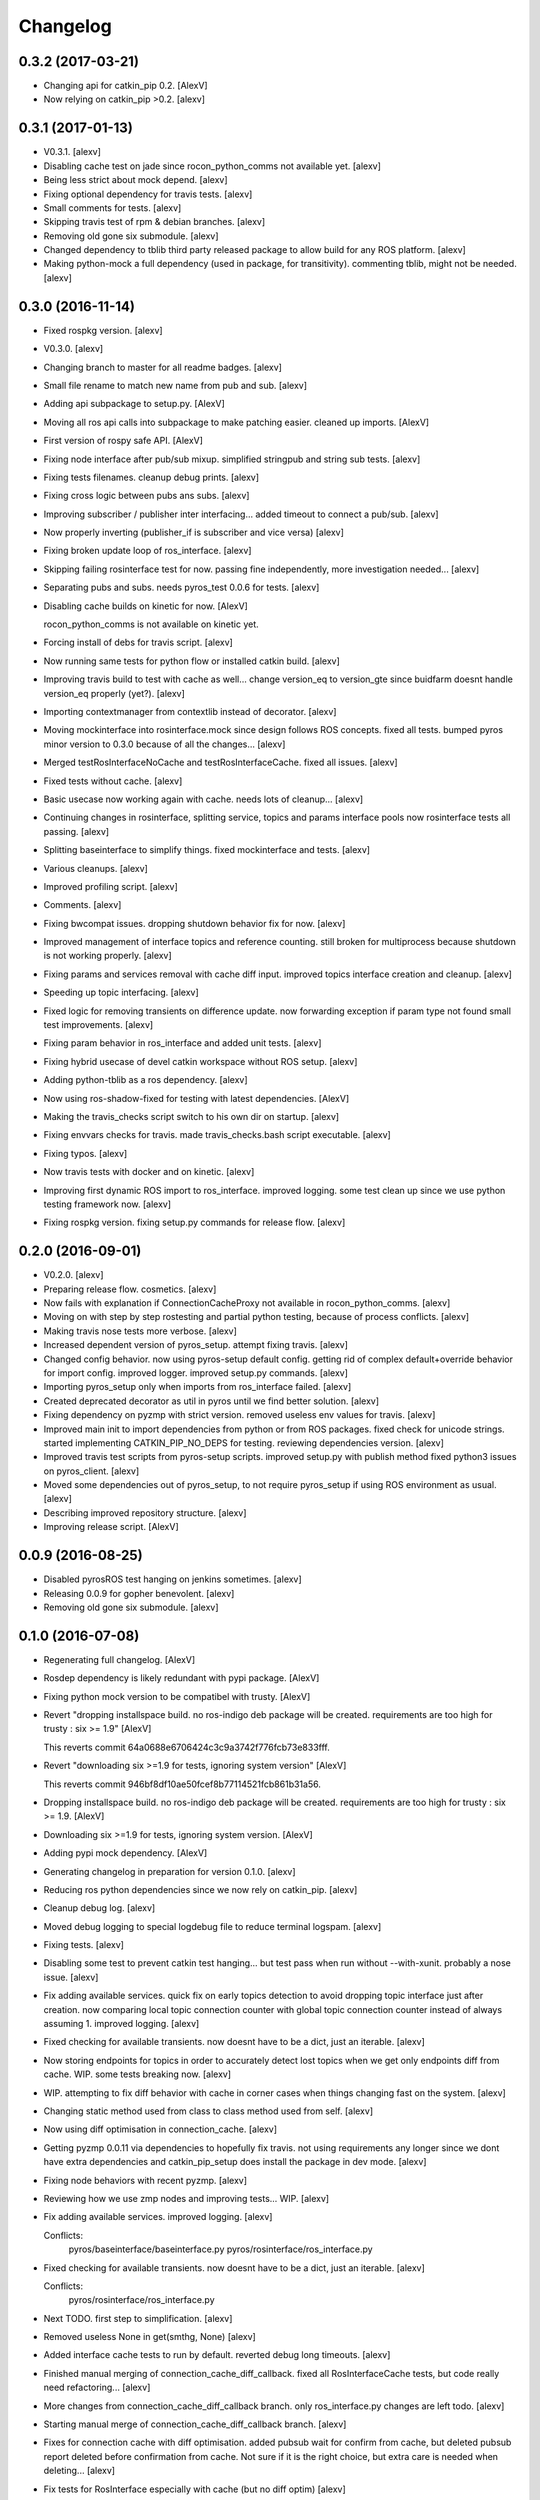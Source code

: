 Changelog
=========


0.3.2 (2017-03-21)
------------------
- Changing api for catkin_pip 0.2. [AlexV]
- Now relying on catkin_pip >0.2. [alexv]


0.3.1 (2017-01-13)
------------------
- V0.3.1. [alexv]
- Disabling cache test on jade since rocon_python_comms not available
  yet. [alexv]
- Being less strict about mock depend. [alexv]
- Fixing optional dependency for travis tests. [alexv]
- Small comments for tests. [alexv]
- Skipping travis test of rpm & debian branches. [alexv]
- Removing old gone six submodule. [alexv]
- Changed dependency to tblib third party released package to allow
  build for any ROS platform. [alexv]
- Making python-mock a full dependency (used in package, for
  transitivity). commenting tblib, might not be needed. [alexv]


0.3.0 (2016-11-14)
------------------
- Fixed rospkg version. [alexv]
- V0.3.0. [alexv]
- Changing branch to master for all readme badges. [alexv]
- Small file rename to match new name from pub and sub. [alexv]
- Adding api subpackage to setup.py. [AlexV]
- Moving all ros api calls into subpackage to make patching easier.
  cleaned up imports. [AlexV]
- First version of rospy safe API. [AlexV]
- Fixing node interface after pub/sub mixup. simplified stringpub and
  string sub tests. [alexv]
- Fixing tests filenames. cleanup debug prints. [alexv]
- Fixing cross logic between pubs ans subs. [alexv]
- Improving subscriber / publisher inter interfacing... added timeout to
  connect a pub/sub. [alexv]
- Now properly inverting (publisher_if is subscriber and vice versa)
  [alexv]
- Fixing broken update loop of ros_interface. [alexv]
- Skipping failing rosinterface test for now. passing fine
  independently, more investigation needed... [alexv]
- Separating pubs and subs. needs pyros_test 0.0.6 for tests. [alexv]
- Disabling cache builds on kinetic for now. [AlexV]

  rocon_python_comms is not available on kinetic yet.
- Forcing install of debs for travis script. [alexv]
- Now running same tests for python flow or installed catkin build.
  [alexv]
- Improving travis build to test with cache as well... change version_eq
  to version_gte since buidfarm doesnt handle version_eq properly
  (yet?). [alexv]
- Importing contextmanager from contextlib instead of decorator. [alexv]
- Moving mockinterface into rosinterface.mock since design follows ROS
  concepts. fixed all tests. bumped pyros minor version to 0.3.0 because
  of all the changes... [alexv]
- Merged testRosInterfaceNoCache and testRosInterfaceCache. fixed all
  issues. [alexv]
- Fixed tests without cache. [alexv]
- Basic usecase now working again with cache. needs lots of cleanup...
  [alexv]
- Continuing changes in rosinterface, splitting service, topics and
  params interface pools now rosinterface tests all passing. [alexv]
- Splitting baseinterface to simplify things. fixed mockinterface and
  tests. [alexv]
- Various cleanups. [alexv]
- Improved profiling script. [alexv]
- Comments. [alexv]
- Fixing bwcompat issues. dropping shutdown behavior fix for now.
  [alexv]
- Improved management of interface topics and reference counting. still
  broken for multiprocess because shutdown is not working properly.
  [alexv]
- Fixing params and services removal with cache diff input. improved
  topics interface creation and cleanup. [alexv]
- Speeding up topic interfacing. [alexv]
- Fixed logic for removing transients on difference update. now
  forwarding exception if param type not found small test improvements.
  [alexv]
- Fixing param behavior in ros_interface and added unit tests. [alexv]
- Fixing hybrid usecase of devel catkin workspace without ROS setup.
  [alexv]
- Adding python-tblib as a ros dependency. [alexv]
- Now using ros-shadow-fixed for testing with latest dependencies.
  [AlexV]
- Making the travis_checks script switch to his own dir on startup.
  [alexv]
- Fixing envvars checks for travis. made travis_checks.bash script
  executable. [alexv]
- Fixing typos. [alexv]
- Now travis tests with docker and on kinetic. [alexv]
- Improving first dynamic ROS import to ros_interface. improved logging.
  some test clean up since we use python testing framework now. [alexv]
- Fixing rospkg version. fixing setup.py commands for release flow.
  [alexv]


0.2.0 (2016-09-01)
------------------
- V0.2.0. [alexv]
- Preparing release flow. cosmetics. [alexv]
- Now fails with explanation if ConnectionCacheProxy not available in
  rocon_python_comms. [alexv]
- Moving on with step by step rostesting and partial python testing,
  because of process conflicts. [alexv]
- Making travis nose tests more verbose. [alexv]
- Increased dependent version of pyros_setup. attempt fixing travis.
  [alexv]
- Changed config behavior. now using pyros-setup default config. getting
  rid of complex default+override behavior for import config. improved
  logger. improved setup.py commands. [alexv]
- Importing pyros_setup only when imports from ros_interface failed.
  [alexv]
- Created deprecated decorator as util in pyros until we find better
  solution. [alexv]
- Fixing dependency on pyzmp with strict version. removed useless env
  values for travis. [alexv]
- Improved main init to import dependencies from python or from ROS
  packages. fixed check for unicode strings. started implementing
  CATKIN_PIP_NO_DEPS for testing. reviewing dependencies version.
  [alexv]
- Improved travis test scripts from pyros-setup scripts. improved
  setup.py with publish method fixed python3 issues on pyros_client.
  [alexv]
- Moved some dependencies out of pyros_setup, to not require pyros_setup
  if using ROS environment as usual. [alexv]
- Describing improved repository structure. [alexv]
- Improving release script. [AlexV]


0.0.9 (2016-08-25)
------------------
- Disabled pyrosROS test hanging on jenkins sometimes. [alexv]
- Releasing 0.0.9 for gopher benevolent. [alexv]
- Removing old gone six submodule. [alexv]


0.1.0 (2016-07-08)
------------------
- Regenerating full changelog. [AlexV]
- Rosdep dependency is likely redundant with pypi package. [AlexV]
- Fixing python mock version to be compatibel with trusty. [AlexV]
- Revert "dropping installspace build. no ros-indigo deb package will be
  created. requirements are too high for trusty : six >= 1.9" [AlexV]

  This reverts commit 64a0688e6706424c3c9a3742f776fcb73e833fff.
- Revert "downloading six >=1.9 for tests, ignoring system version"
  [AlexV]

  This reverts commit 946bf8df10ae50fcef8b77114521fcb861b31a56.
- Dropping installspace build. no ros-indigo deb package will be
  created. requirements are too high for trusty : six >= 1.9. [AlexV]
- Downloading six >=1.9 for tests, ignoring system version. [AlexV]
- Adding pypi mock dependency. [AlexV]
- Generating changelog in preparation for version 0.1.0. [alexv]
- Reducing ros python dependencies since we now rely on catkin_pip.
  [alexv]
- Cleanup debug log. [alexv]
- Moved debug logging to special logdebug file to reduce terminal
  logspam. [alexv]
- Fixing tests. [alexv]
- Disabling some test to prevent catkin test hanging... but test pass
  when run without --with-xunit. probably a nose issue. [alexv]
- Fix adding available services. quick fix on early topics detection to
  avoid dropping topic interface just after creation. now comparing
  local topic connection counter with global topic connection counter
  instead of always assuming 1. improved logging. [alexv]
- Fixed checking for available transients. now doesnt have to be a dict,
  just an iterable. [alexv]
- Now storing endpoints for topics in order to accurately detect lost
  topics when we get only endpoints diff from cache. WIP. some tests
  breaking now. [alexv]
- WIP. attempting to fix diff behavior with cache in corner cases when
  things changing fast on the system. [alexv]
- Changing static method used from class to class method used from self.
  [alexv]
- Now using diff optimisation in connection_cache. [alexv]
- Getting pyzmp 0.0.11 via dependencies to hopefully fix travis. not
  using requirements any longer since we dont have extra dependencies
  and catkin_pip_setup does install the package in dev mode. [alexv]
- Fixing node behaviors with recent pyzmp. [alexv]
- Reviewing how we use zmp nodes and improving tests... WIP. [alexv]
- Fix adding available services. improved logging. [alexv]

  Conflicts:
  	pyros/baseinterface/baseinterface.py
  	pyros/rosinterface/ros_interface.py
- Fixed checking for available transients. now doesnt have to be a dict,
  just an iterable. [alexv]

  Conflicts:
  	pyros/rosinterface/ros_interface.py
- Next TODO. first step to simplification. [alexv]
- Removed useless None in get(smthg, None) [alexv]
- Added interface cache tests to run by default. reverted debug long
  timeouts. [alexv]
- Finished manual merging of connection_cache_diff_callback. fixed all
  RosInterfaceCache tests, but code really need refactoring... [alexv]
- More changes from connection_cache_diff_callback branch. only
  ros_interface.py changes are left todo. [alexv]
- Starting manual merge of connection_cache_diff_callback branch.
  [alexv]
- Fixes for connection cache with diff optimisation. added pubsub wait
  for confirm from cache, but deleted pubsub report deleted before
  confirmation from cache. Not sure if it is the right choice, but extra
  care is needed when deleting... [alexv]
- Fix tests for RosInterface especially with cache (but no diff optim)
  [alexv]
- Adding yujin underlay as we need it for connectioncache message
  format. [alexv]
- Fixing path to current workspace. [alexv]
- Renaming catkin_pure_python to catkin_pip. [alexv]
- Updating for catkin_pure_python 0.1.0. [AlexV]
- Fixing various minor python issues. [AlexV]
- Fixed service and topic type introspection. [alexv]
- Fixing definitions to match new topic class structure. [alexv]
- Fixing rostest call of testService.py. [alexv]
- Locking version numbers for pyros-setup and pyros-test dependencies.
  [alexv]
- Todo comments. py3 compat. [alexv]
- Removed duplicated import. [AlexV]
- Not installing pyros-setup from ROS package. pyros-setup should be
  useful only if run without ROS (directly from pip). [AlexV]
- Fixing self tests. now using pyros_setup pip package. [alexv]
- Adding nosemain for self test. [alexv]
- Now using pyzmp package dependency instead of internal zmp sources.
  removed submodules. [alexv]
- Now travis check python and ros workflows. [AlexV]
- Moving to package v2. [alexv]
- Replacing obsolete navi/semantic_locations by new
  /rocon/semantics/locations. [alexv]
- Moved pyros and zmp sources, otherwise pyros was not find through egg
  link. [alexv]
- Added version. fixed tests in cmakelists. added default config file,
  removed useless testing config. added entry point for selftests. added
  requirements devel dependency to pyros-setup. [alexv]
- Cleaning up rosinterface __init__. now doing ros setup only in child
  node process, dynamically. parent process is isolated. [alexv]
- Cleaning up imports and fixing tests. [alexv]
- Refactored to add configuration at module, package and user levels.
  implified pyros-setup configuration from rosinterface. reviewed
  separation between node and interface to isolate all ros setup in
  child process. now doing ROS message conversion internally in
  rosinterface service and topic classes. fixed most tests. now uses six
  to improve python3 compatibility. [alexv]
- Starting to adapt to new configuration from pyros-setup. [alexv]
- Now using catkin_pure_python. [alexv]
- Add Gitter badge. [The Gitter Badger]
- Cosmetics, comments and small fixes... [alexv]
- Readme regarding IoT. [alexv]
- Cosmetics. [alexv]
- Changing reinit method to a setup service. now reinitialize
  rosinterface everytime the list of services or topic passed by the
  user changes. refactor the base interface to hold local copy of system
  state. fix all tests. [alexv]
- Added missing rosservice dependency. [alexv]
- Fixing package dependencies for catkin. [alexv]
- Fixing catkin build. [alexv]
- Removing unused ROS service specifications. [alexv]
- Improved exception handling. adding mock client to make unittests
  easy. cosmetics. [alexv]
- Improved Readme. [AlexV]
- Removing dynamic_reconfigure. [alexv]
- Removed rocon feature. cleanup. [alexv]
- Exposing servicecall timeout exception. cosmetics. [alexv]
- Warn -> info when it's not meant to be alarming to the users. [Daniel
  Stonier]
- Fixing log warn -> info for startup args. [alexv]
- Fixme comments. [alexv]
- Adding simple test to assert rospy potentially strange behaviors.
  separating cache and non cache tests. catching connection_cache proxy
  init timeout, showing error and disabling. [alexv]
- Adding custom manager argument in basenode, and making shutdown
  possible override more obvious. [alexv]
- ZMP : services and node advertisement now done in context managers.
  Node now support using custom context manager when starting in another
  process. cosmetics. [alexv]
- Improving base support to pass diff instead of query full state
  everytime. now with callback called from connection cache proxy to
  only process list if change happens. [alexv]
- Fixing reinit to be delayed if ros interface not ready yet. [alexv]
- Fixing pyrosROS test with latest pyros_test. [alexv]
- Adding pyrosRos test to catkin tests. [alexv]
- Reiniting connection cache if dynamic_reconfigure disable/enable it.
  [alexv]
- Using enable_cache in dynamic_reconfigure to be able to dynamically
  switch if needed. [alexv]
- Fixed populating empty message instance. comments. [alexv]
- Adding missing rosnode as test dependency. [AlexV]
- Disabling roconinterface dynamic import. [AlexV]
- Moving more nodes to pyros-test. [AlexV]
- Moving nodes to pyros-test. skipping tests if connection_cache not
  found. [AlexV]
- Better error message if tests are run from python without pyros-test
  installed in ROS env. [AlexV]
- Using pyros_cfg and fix import in rocont interface, to run nosetests
  from python venv. [AlexV]
- Added generated code for dynamic_reconfigure. [AlexV]
- Adding requirements, fixing setup.py for setuptools. [AlexV]
- Now allowing to delay the import of rosinterface subpackage and
  passing base_path to find ROS environment dynamically. [alexv]
- Using ros-shadow-fixed for travis. [AlexV]
- Cleaning up comments. [alexv]
- Adding option to enable cache or not from rosparams. [alexv]
- Ros_interface now using topics and service types from cacche if
  available, otherwise query one by one when needed. making sure cache
  process is started and stopped during the test to avoid scary harmless
  warnings. [alexv]
- Improving tests. [alexv]
- Using silent fallback for connectioncache proxy. [alexv]
- Fixing dependencies in package.xml. [alexv]
- Pyros now dependein on pyros_setup and pyros_test for tests. [alexv]
- Pyros now depending on pyros_setup. [alexv]
- Expose_transients_regex now relying on _transient_change_detect
  directly. small refactor to allow transient updates only with ROS
  system state differences. fixing mockinterface to call reinit only
  after setting up mock Added first connection_cache subscriber
  implementation to avoid pinging the master too often. WIP. [alexv]


0.0.8 (2016-01-25)
------------------
- Doing zmp tests one by one to workaround nose hanging bug with option
  --with-xunit. [alexv]
- Making service and param new style classes. [alexv]
- Fixing throttling to reinitialize last_update in basenode. [alexv]
- Fixing a few quantifiedcode issues... [alexv]
- ZMP node now passing timedelta to update. Pyros nodes now have a
  throttled_update method to control when heavy computation will be
  executed ( potentially not every update) [alexv]
- Displaying name of ROS node in log when starting up. [alexv]
- Mentioning dropping actions support in changelog. [alexv]
- Overhauled documentation. [alexv]
- Cosmetics. [alexv]
- Exposing pyros service exceptions for import. [alexv]
- Adding node with mute publisher for tests. [alexv]
- Fixing basic test nodes return message type. cosmetics. [alexv]
- Reviewing README. [alexv]
- Changelog for 0.1.0. cosmetics. [alexv]
- Migrated `%` string formating. [Cody]
- Fixing badges after rename. [alexv]
- Avoid mutable default arguments. [Cody]
- Made namedtuple fields optional like for protobuf protocol. [alexv]
- Fixing zmp tests with namedtuple protocol. [alexv]
- Fixing catkin cmakelists after test rename. [alexv]
- Making client exceptions also PyrosExceptions. [alexv]
- Begining of implementation of slowservice node for test. not included
  in tests yet. [alexv]
- Removed useless hack in travis cmds, fixed typo. [alexv]
- Trying quick hack to fix travis build. [alexv]
- Adding status message when creating linksto access catkin generated
  python modules. [alexv]
- Adding zmp tests to catkin cmakelists. [alexv]
- Added dummy file to fix catkin install. [alexv]
- Small install and deps fixes. [alexv]
- Simplifying traceback response code in node. [alexv]
- Fixing unusable traceback usecase in zmp. [alexv]
- Cosmetics. adding basemsg unused yet. [alexv]
- Moving exception to base package, as they should be usable by the
  client of this package. [alexv]
- Making pyros exceptions pickleable. minor fixes to ensure exception
  propagation. [alexv]
- Comments. [alexv]
- Ros_setup now use of install workspace optional. fixes problems
  running nodes ( which needs message types ) from nosetests. [alexv]
- Added cleanup methods for transients. it comes in handy sometime ( for
  ROS topics for example ). [alexv]
- Pretty print dynamic reconfigure request. [alexv]
- Cleanup debug logging. [alexv]
- Adding logic on name was not a good idea. breaks underlying systems
  relaying on node name like params for ROS. [alexv]
- Removing name from argv, catching keyboard interrupt from pyros ros
  node. cosmetics. [alexv]
- Increasing default timeouts for listing services call form pyros
  client. [alexv]
- Fixed multiprocess mutli pyros conflict issues with topics with well
  known rosparam. now enforcing first part of node name. cosmetics.
  [alexv]
- Removed useless logging. [alexv]
- Adding basetopic and fixed topic detection in rosinterface. zmp
  service now excepting on timeout. [alexv]
- Fixed exceptions handling and transfer. fixed serialization of
  services and topic classes for ROSinterface. [alexv]
- Now reraise when transient type resolving or transient instance
  building fails. added reinit methods to list of node service to be
  able to change configuration without restarting the node ( usecase :
  dynamic reconfigure ) added option to PyrosROS node to start without
  dynamic reconfigure (useful for tests and explicit reinit) added some
  PyrosROS tests to check dynamic exposing of topics. cleaned up old
  rostful definitions. cosmetics. [alexv]
- Cleaning up old action-related code. fixed mores tests. [alexv]
- Fixing how to get topics and services list. commented some useless
  services ( interactions, ationcs, etc. ). [alexv]
- Changing version number to 0.1.0. preparing for minor release. [alexv]
- Refactoring ros emulated setup. [alexv]
- Improving and fixing rosinterface tests. still too many failures with
  rostest. [alexv]
- Fixing tests for Pyros client, and fixed Pyros client discovery logic.
  cosmetics. [alexv]
- Making RosInterface a child of BaseInterface and getting all Topic and
  test services to pass. cosmetics. [alexv]
- Improved test structure for rostest and nose to collaborate... [alexv]
- WIP. reorganising tests, moved inside package, nose import makes it
  easy. still having problems with rostest. [alexv]
- Fixing testTopic for rostest and nose. cosmetics. [alexv]
- Finishing python package rename. [alexv]
- Separated rospy / py trick from test. [alexv]
- Fixing testRosInterface rostest to be runnable from python directly,
  and debuggable in IDE, by emulating ROS setup in testfile. [alexv]
- Implemented functional API, abstract base interface class,
  mockinterface tests. [alexv]
- Moving and fixing tests. [alexv]
- Changing ros package name after repository rename. [alexv]
- Fixing setup.py for recent catkin. [alexv]
- Protecting rospy from unicode args list. [alexv]
- Implemented transferring exception information via protobuf msg.
  readding tblib as dependency required for trusty. [alexv]
- WIP. starting to change message to be able to just not send the
  traceback if tblib not found. [alexv]
- Restructuring code and fixing all tests to run with new zmp-based
  implementation. [alexv]
- Now able to use bound methods as services. [alexv]
- Adding python-tblib as catkin dependency. [alexv]
- Useful todo comments. [alexv]
- Now using pickle is enough for serialization. getting rid of extra
  dill and funcsig dependencies. [alexv]
- Not transmitting function signature anymore. not needed for python
  style function matching. [alexv]
- Added cloudpickle in possible serializer comments. [alexv]
- Now forwarding all exceptions in service call on node fixed all zmp
  tests. [alexv]
- Fixing all zmp tests since we changed request into args and kwargs.
  [alexv]
- Starting to use dill for serializing functions and params. [alexv]
- Adding comments with more serialization lib candidates... [alexv]
- WIP. looking for a way to enforce arguments type when calling a
  service, and parsing properly when returning an error upon exception.
  [alexv]
- Getting message to work for both protobuf and pickle. Now we need to
  choose between tblib and dill for exception serialization. [alexv]
- Adding dill as dependency. [alexv]
- Multiprocess simple framework as separate zmp package. [alexv]
- Comments. [alexv]
- Transferring exceptions between processes. [alexv]
- Fixing all service tests and deadlock gone. [alexv]
- Improved service and node tests. still deadlock sometimes... [alexv]
- Multiprocess service testing okay for discover. [alexv]
- WIP. starting to use zmq for messaging. simpler than other
  alternatives. [alexv]
- WIP implementing service. [alexv]
- WIP adding mockframework a multiprocess communication framework.
  [alexv]
- Adding mockparam. [alexv]
- Adding code health badge. [alexv]
- Adding requirements badge. [alexv]
- Adding code quality badge. [alexv]
- Adding echo tests for mocktopic and mockservice. [alexv]
- Renaming populate / extract commands. [alexv]
- Setting up custom message type and tests for mock interface. [alexv]
- Fixing mockmessage and test. [alexv]
- Improving mockmessage and tests. [alexv]
- Started to build a mock interface, using python types as messages.
  This should help more accurate testing with mock. [alexv]
- Adding six submodule. tblib might need it. otherwise it might come in
  useful anyway. [alexv]
- Adding tblib to be able to transfer exception between processes.
  [alexv]
- Fixing travis badge. [alexv]
- Adding travis badge. [alexv]
- Starting travis integration for autotest. [alexv]
- Adding rostopic as a test_depend. [alexv]
- Fixes to make this node work again with rostful cosmetics and
  cleanups. [alexv]
- First implementation to expose params to python the same way as we do
  for topics and services. [alexv]


0.0.7 (2015-10-12)
------------------
- 0.0.7. [alexv]
- Adding log to show rostful node process finishing. [alexv]
- Change message content check to accept empty dicts. [Michal
  Staniaszek]
- Fixing corner cases when passing None as message content. invalid and
  should not work. [alexv]
- Fixing tests. and changed api a little. [alexv]
- Removing useless fancy checks to force disabling rocon when set to
  false. updated rapp_watcher not working anymore. [AlexV]
- Rocon_std_msgs changed from PlatformInfo.uri to MasterInfo.rocon_uri.
  [AlexV]
- Send empty dicts instead of none from client. [Michal Staniaszek]
- Service and topic exceptions caught and messages displayed. [Michal
  Staniaszek]
- Fleshed out topic and service info tuples. [Michal Staniaszek]
- Can check for rocon interface, get interactions. [Michal Staniaszek]
- Listing functions for client, corresponding mock and node functions.
  [Michal Staniaszek]
- Now passing stop_event as an argument to the spinner. cosmetics.
  [alexv]
- Fix when running actual rostfulnode. [alexv]
- Now running rostful_node in an separate process to avoid problems
  because of rospy.init_node tricks. [alexv]
- Cosmetics. [alexv]
- Improving how to launch rostest test. fixed hanging nosetest. hooking
  up new test to catkin. [alexv]
- Force-delete for services, test for removal crash on expose. [Michal
  Staniaszek]

  Test service nodes added
- Fix crash when reconfigure removes topics, started on unit tests.
  [Michal Staniaszek]
- Fixing removing from dictionary topic_args. [alexv]
- Stopped removal of slashes from front of topics. [Michal Staniaszek]
- Fixed regex and add/remove issues with topics and services. [Michal
  Staniaszek]
- Fixed topic deletion, multiple calls to add. [Michal Staniaszek]

  The interface now tracks how many calls have been made to the add function and
  ensures that topics are not prematurely deleted from the list. Actions also have
  a similar thing going on, but not sure if it works since they are unused.
  Services are unchanged.

  Ensured uniqueness of topics and services being passed into the system using sets.

  Removed unnecessary ws_name code.

  Issue #27.
- Fix *_waiting list usage, service loss no longer permanent. [Michal
  Staniaszek]

  The lists *_waiting now contain topics, services or actions which we are
  expecting, but do not currently exist. Once it comes into existence, we remove
  it from this list.

  When services disconnect, their loss is no longer permanent. This had to do with
  the services being removed and not added to the waiting list.

  Fixes issue #21.
- Full regex, fixed reconfigure crash. [Michal Staniaszek]

  Can now use full regex in topic or service strings to match incoming strings.

  Fixed crash when dynamic reconfigure receives an invalid string
- Strings with no match characters don't add unwanted topics. [Michal
  Staniaszek]

  Regex fixed with beginning and end of line expected, previously would allow a
  match anywhere in the string.

  Issue #17.
- Removed separate lists for match strings. [Michal Staniaszek]
- Remove printing, unnecessary adding to _args arrays. [Michal
  Staniaszek]
- Adding wildcard * for exposing topics or services. [Michal Staniaszek]

  Implementation should be such that other match characters can be easily added if
  necessary.

  Fixes issue #17.
- Added TODO. [alexv]
- Added exception catching for when rocon interface is not available.
  [Michal Staniaszek]
- Added important technical TODO. [alexv]
- Fixing bad merge. [alexv]
- Fixing unitests after merge. [AlexV]
- Quick fix to keep disappeared topics around, waiting, in case they
  come back up... [alexv]
- Turning off consume/noloss behavior. should not be the default. should
  be in parameter another way to expose topics. [AlexV]
- Allowing to call a service without any request. same as empty request.
  [AlexV]
- Keeping topics alive even after they disappear, until all messages
  have been read... WIP. [AlexV]
- Preparing for release 0.0.6. setup also possible without catkin.
  [AlexV]
- Changing rostful node design to match mock design. [AlexV]
- Fixing RostfulCtx with new Mock design. added unittest file. [AlexV]
- Improved interface of rostful client. added unit tests for
  rostfulClient. [AlexV]
- Improved interface of rostful mock, now async_spin return the pipe
  connection. added more unit tests for rostful mock. [AlexV]
- Added rostful mock object ( useful if no ROS found ). improved
  structure and added small unit test. [AlexV]
- Changing cfg file name to fix install. [AlexV]
- Comments TODO to remember to fix hack. [AlexV]
- Tentative fix of cfg... comments. [AlexV]
- Adding python futures as dependency. [AlexV]
- Commenting out icon image. no cache home on robot. need to find a new
  strategy. [AlexV]
- Removed useless broken services. [AlexV]
- Fixing catkin_make install with dynamic reconfigure. [AlexV]
- Adding bloom release in release process to sync with pypi release.
  [AlexV]
- Fixes for release and cosmetics. [AlexV]
- Preparing pypi release. [AlexV]
- Improving rostful node API. Adding rostful pipe client and python pipe
  protocol. removed redundant ros services. [AlexV]
- Simplifying rapp start and stop by using rapp_watcher methods. [AlexV]
- Now starting and stopping rapp. still ugly. [AlexV]
- Fixes to get rocon features to work again. [AlexV]


0.0.3 (2015-07-01)
------------------
- Preparing pypi release. small fix. [AlexV]
- Adding helper services to access Rosful node from a different process.
  Hacky, working around a limitation of rospy ( cannot publish on a
  topic created in a different process for some reason...). Proper
  design would be to call directly the python method ( work with
  services - node_init not needed ) [AlexV]
- Small cleanup. [AlexV]
- Adding context manager for rospy.init_node and rospy.signal_shutdown.
  No ROS signal handlers anymore. Cleanup properly done when program
  interrupted. [AlexV]
- Playing with signal handlers... [AlexV]
- Improved test. but topic interface not symmetric. needs to deeply test
  message conversion. [AlexV]
- Small fixes and first working test to plug on existing topic. [AlexV]
- Adding first copy from rostful. splitting repo in 2. [AlexV]
- Initial commit. [AlexV]


